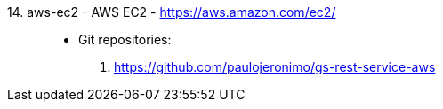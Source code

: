 [#aws-ec2]#14. aws-ec2 - AWS EC2# - https://aws.amazon.com/ec2/::
* Git repositories:
. https://github.com/paulojeronimo/gs-rest-service-aws
